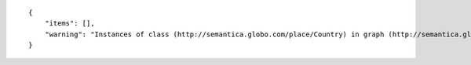 .. highlight:: json

::

    {
        "items": [],
        "warning": "Instances of class (http://semantica.globo.com/place/Country) in graph (http://semantica.globo.com/place/) with filter predicate=<http://www.w3.org/2000/01/rdf-schema#label> object=\"lalalala\"@pt were not found."]
    }
